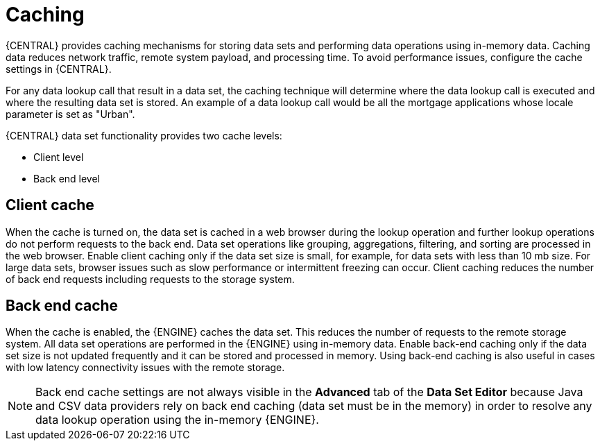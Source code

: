 [id='data_sets_caching_con']
= Caching

{CENTRAL} provides caching mechanisms for storing data sets and performing data operations using in-memory data. Caching data reduces network traffic, remote system payload, and processing time. To avoid performance issues, configure the cache settings in {CENTRAL}.

For any data lookup call that result in a data set, the caching technique will determine where the data lookup call is executed and where the resulting data set is stored. An example of a data lookup call would be all the mortgage applications whose locale parameter is set as "Urban".

{CENTRAL} data set functionality provides two cache levels:

* Client level
* Back end level

[float]
== Client cache

When the cache is turned on, the data set is cached in a web browser during the lookup operation and further lookup operations do not perform requests to the back end. Data set operations like grouping, aggregations, filtering, and sorting are processed in the web browser. Enable client caching only if the data set size is small, for example, for data sets with less than 10 mb size. For large data sets, browser issues such as slow performance or intermittent freezing can occur. Client caching reduces the number of back end requests including requests to the storage system.

[float]
== Back end cache

When the cache is enabled, the {ENGINE} caches the data set. This reduces the number of requests to the remote storage system. All data set operations are performed in the {ENGINE} using in-memory data. Enable back-end caching only if the data set size is not updated frequently and it can be stored and processed in memory. Using back-end caching is also useful in cases with low latency connectivity issues with the remote storage.

[NOTE]
====
Back end cache settings are not always visible in the *Advanced* tab of the *Data Set Editor* because Java and CSV data providers rely on back end caching (data set must be in the memory) in order to resolve any data lookup operation using the in-memory {ENGINE}.
====
